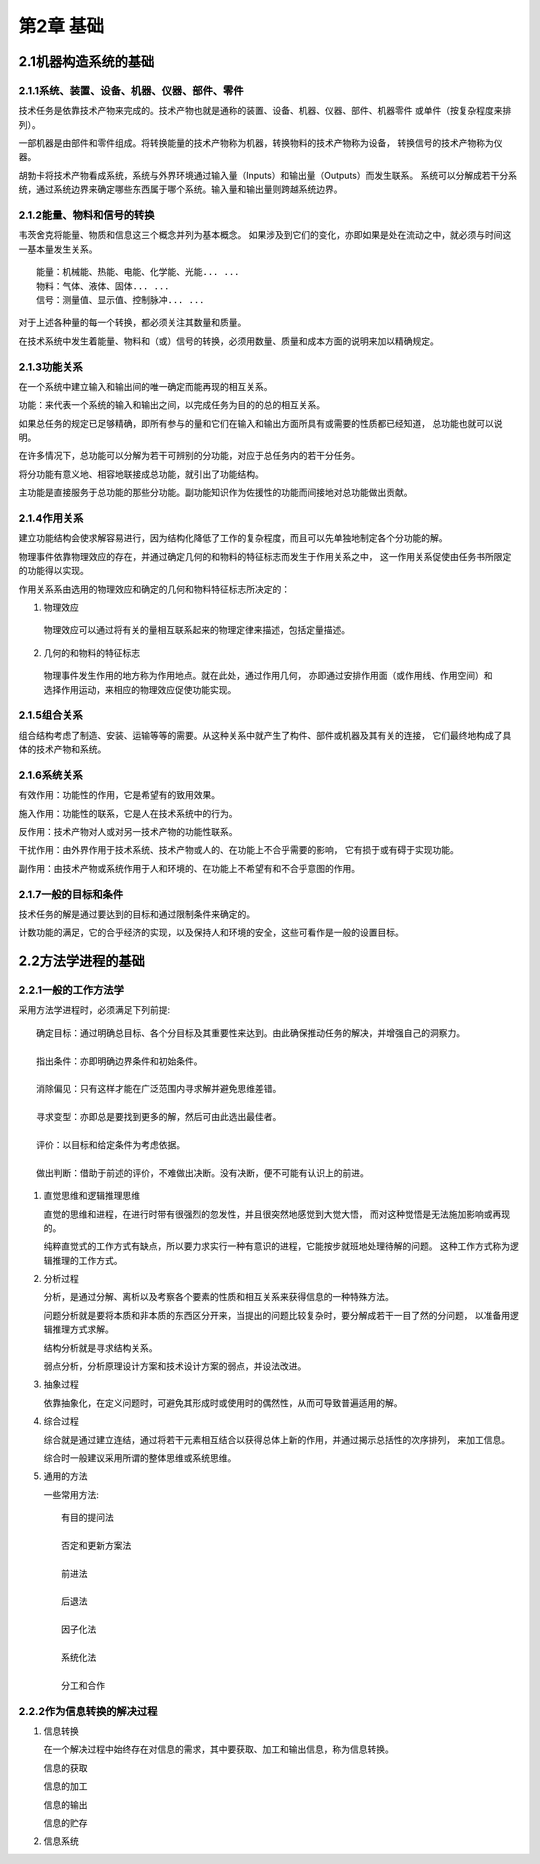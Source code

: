 第2章 基础
=======================

2.1机器构造系统的基础
----------------------

2.1.1系统、装置、设备、机器、仪器、部件、零件
~~~~~~~~~~~~~~~~~~~~~~~~~~~~~~~~~~~~~~~~~~~~~~

技术任务是依靠技术产物来完成的。技术产物也就是通称的装置、设备、机器、仪器、部件、机器零件
或单件（按复杂程度来排列）。

一部机器是由部件和零件组成。将转换能量的技术产物称为机器，转换物料的技术产物称为设备，
转换信号的技术产物称为仪器。

胡勃卡将技术产物看成系统，系统与外界环境通过输入量（Inputs）和输出量（Outputs）而发生联系。
系统可以分解成若干分系统，通过系统边界来确定哪些东西属于哪个系统。输入量和输出量则跨越系统边界。

2.1.2能量、物料和信号的转换
~~~~~~~~~~~~~~~~~~~~~~~~~~~~~

韦茨舍克将能量、物质和信息这三个概念并列为基本概念。
如果涉及到它们的变化，亦即如果是处在流动之中，就必须与时间这一基本量发生关系。 ::

	能量：机械能、热能、电能、化学能、光能... ...
	物料：气体、液体、固体... ...
	信号：测量值、显示值、控制脉冲... ...

对于上述各种量的每一个转换，都必须关注其数量和质量。

在技术系统中发生着能量、物料和（或）信号的转换，必须用数量、质量和成本方面的说明来加以精确规定。


2.1.3功能关系
~~~~~~~~~~~~~~

在一个系统中建立输入和输出间的唯一确定而能再现的相互关系。

功能：来代表一个系统的输入和输出之间，以完成任务为目的的总的相互关系。

如果总任务的规定已足够精确，即所有参与的量和它们在输入和输出方面所具有或需要的性质都已经知道，
总功能也就可以说明。

在许多情况下，总功能可以分解为若干可辨别的分功能，对应于总任务内的若干分任务。

将分功能有意义地、相容地联接成总功能，就引出了功能结构。

主功能是直接服务于总功能的那些分功能。副功能知识作为佐援性的功能而间接地对总功能做出贡献。

2.1.4作用关系
~~~~~~~~~~~~~~

建立功能结构会使求解容易进行，因为结构化降低了工作的复杂程度，而且可以先单独地制定各个分功能的解。

物理事件依靠物理效应的存在，并通过确定几何的和物料的特征标志而发生于作用关系之中，
这一作用关系促使由任务书所限定的功能得以实现。

作用关系系由选用的物理效应和确定的几何和物料特征标志所决定的：

1. 物理效应

 物理效应可以通过将有关的量相互联系起来的物理定律来描述，包括定量描述。

2. 几何的和物料的特征标志

 物理事件发生作用的地方称为作用地点。就在此处，通过作用几何，
 亦即通过安排作用面（或作用线、作用空间）和选择作用运动，来相应的物理效应促使功能实现。

2.1.5组合关系
~~~~~~~~~~~~~~

组合结构考虑了制造、安装、运输等等的需要。从这种关系中就产生了构件、部件或机器及其有关的连接，
它们最终地构成了具体的技术产物和系统。

2.1.6系统关系
~~~~~~~~~~~~~~

有效作用：功能性的作用，它是希望有的致用效果。

施入作用：功能性的联系，它是人在技术系统中的行为。

反作用：技术产物对人或对另一技术产物的功能性联系。

干扰作用：由外界作用于技术系统、技术产物或人的、在功能上不合乎需要的影响，
它有损于或有碍于实现功能。

副作用：由技术产物或系统作用于人和环境的、在功能上不希望有和不合乎意图的作用。

2.1.7一般的目标和条件
~~~~~~~~~~~~~~~~~~~~~

技术任务的解是通过要达到的目标和通过限制条件来确定的。

计数功能的满足，它的合乎经济的实现，以及保持人和环境的安全，这些可看作是一般的设置目标。


2.2方法学进程的基础
--------------------

2.2.1一般的工作方法学
~~~~~~~~~~~~~~~~~~~~~~

采用方法学进程时，必须满足下列前提: ::
	
	确定目标：通过明确总目标、各个分目标及其重要性来达到。由此确保推动任务的解决，并增强自己的洞察力。
	
	指出条件：亦即明确边界条件和初始条件。
	
	消除偏见：只有这样才能在广泛范围内寻求解并避免思维差错。
	
	寻求变型：亦即总是要找到更多的解，然后可由此选出最佳者。
	
	评价：以目标和给定条件为考虑依据。
	
	做出判断：借助于前述的评价，不难做出决断。没有决断，便不可能有认识上的前进。

1.	直觉思维和逻辑推理思维

	直觉的思维和进程，在进行时带有很强烈的忽发性，并且很突然地感觉到大觉大悟，
	而对这种觉悟是无法施加影响或再现的。
	
	纯粹直觉式的工作方式有缺点，所以要力求实行一种有意识的进程，它能按步就班地处理待解的问题。
	这种工作方式称为逻辑推理的工作方式。

2.	分析过程

	分析，是通过分解、离析以及考察各个要素的性质和相互关系来获得信息的一种特殊方法。
	
	问题分析就是要将本质和非本质的东西区分开来，当提出的问题比较复杂时，要分解成若干一目了然的分问题，
	以准备用逻辑推理方式求解。
	
	结构分析就是寻求结构关系。
	
	弱点分析，分析原理设计方案和技术设计方案的弱点，并设法改进。

3.	抽象过程
	
	依靠抽象化，在定义问题时，可避免其形成时或使用时的偶然性，从而可导致普遍适用的解。

4.	综合过程

	综合就是通过建立连结，通过将若干元素相互结合以获得总体上新的作用，并通过揭示总括性的次序排列，
	来加工信息。
	
	综合时一般建议采用所谓的整体思维或系统思维。

5.	通用的方法

	一些常用方法: ::
	
		有目的提问法
		
		否定和更新方案法
		
		前进法
		
		后退法
		
		因子化法
		
		系统化法
		
		分工和合作

2.2.2作为信息转换的解决过程
~~~~~~~~~~~~~~~~~~~~~~~~~~~~

1.	信息转换

	在一个解决过程中始终存在对信息的需求，其中要获取、加工和输出信息，称为信息转换。
	
	信息的获取
	
	信息的加工
	
	信息的输出
	
	信息的贮存


2.	信息系统

